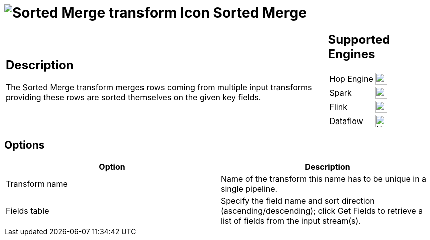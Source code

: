 ////
Licensed to the Apache Software Foundation (ASF) under one
or more contributor license agreements.  See the NOTICE file
distributed with this work for additional information
regarding copyright ownership.  The ASF licenses this file
to you under the Apache License, Version 2.0 (the
"License"); you may not use this file except in compliance
with the License.  You may obtain a copy of the License at
  http://www.apache.org/licenses/LICENSE-2.0
Unless required by applicable law or agreed to in writing,
software distributed under the License is distributed on an
"AS IS" BASIS, WITHOUT WARRANTIES OR CONDITIONS OF ANY
KIND, either express or implied.  See the License for the
specific language governing permissions and limitations
under the License.
////
:documentationPath: /pipeline/transforms/
:language: en_US
:description: The Sorted Merge transform merges rows coming from multiple input transforms providing these rows are sorted themselves on the given key fields.

= image:transforms/icons/sortedmerge.svg[Sorted Merge transform Icon, role="image-doc-icon"] Sorted Merge

[%noheader,cols="3a,1a", role="table-no-borders" ]
|===
|
== Description

The Sorted Merge transform merges rows coming from multiple input transforms providing these rows are sorted themselves on the given key fields.

|
== Supported Engines
[%noheader,cols="2,1a",frame=none, role="table-supported-engines"]
!===
!Hop Engine! image:check_mark.svg[Supported, 24]
!Spark! image:cross.svg[Not Supported, 24]
!Flink! image:cross.svg[Not Supported, 24]
!Dataflow! image:cross.svg[Not Supported, 24]
!===
|===

== Options

[options="header"]
|===
|Option|Description
|Transform name|Name of the transform this name has to be unique in a single pipeline.
|Fields table|Specify the field name and sort direction (ascending/descending); click Get Fields to retrieve a list of fields from the input stream(s).
|===
